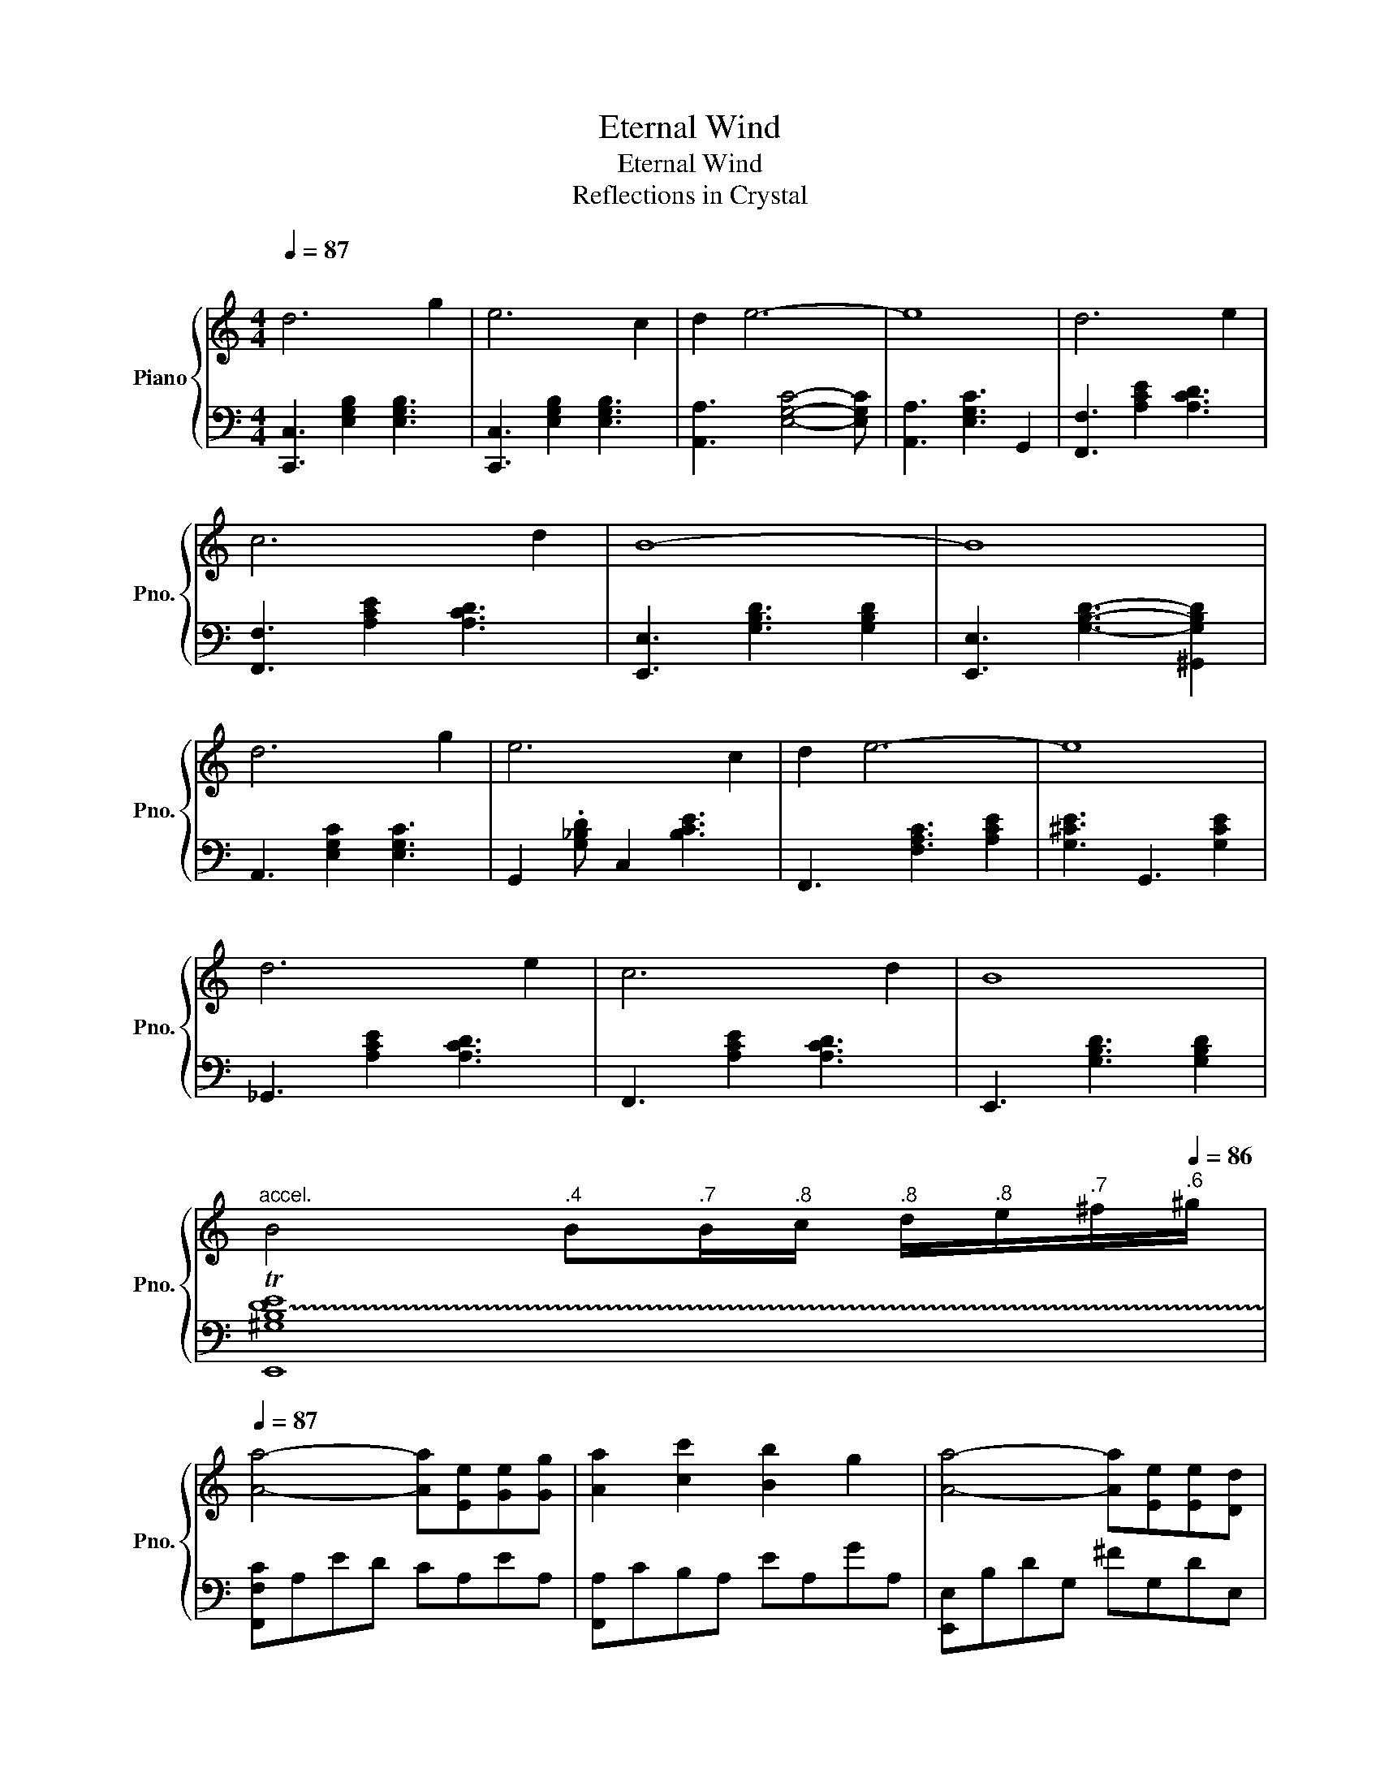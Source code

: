 X:1
T:Eternal Wind
T:Eternal Wind
T:Reflections in Crystal 
%%score { 1 | 2 }
L:1/8
Q:1/4=87
M:4/4
K:C
V:1 treble nm="Piano" snm="Pno."
V:2 bass 
V:1
"^\n" d6 g2 | e6 c2 | d2 e6- | e8 | d6 e2 | c6 d2 | B8- | B8 | d6 g2 | e6 c2 | d2 e6- | e8 | %12
 d6 e2 | c6 d2 | B8 | %15
"^accel."[Q:1/4=60] B4[Q:1/4=79]"^.4" B[Q:1/4=81]"^.7"B/[Q:1/4=82]"^.8"c/[Q:1/4=83]"^.8" d/[Q:1/4=84]"^.8"e/[Q:1/4=85]"^.7"^f/[Q:1/4=86]"^.6"^g/ | %16
[Q:1/4=87] [Aa]4- [Aa][Ee][Ge][Gg] | [Aa]2 [cc']2 [Bb]2 g2 | [Aa]4- [Aa][Ee][Ee][Dd] | %19
 [Ee]4 [Ge]2 [Gg]2 |{/d} g3 d ddde |{/e} f2 f2 e2 d2 | [Ee]8 | [^G^g]2 [^G,B,E]2 [B,EG]2 [EGB]2 | %24
 [Aa]4- [Aa][Ee][Ge][Gg] | [Aa]2 [cc']2 [Bb]2 g2 | [Aa]4- [Aa][Ee][Ee][Dd] | %27
"^rit."[Q:1/4=87] [Ee]8[Q:1/4=77]"^.8"[Q:1/4=73]"^.7"[Q:1/4=70]"^.7"[Q:1/4=68]"^.1"[Q:1/4=65]"^.8"[Q:1/4=63]"^.7" | %28
[Q:1/4=87] !arpeggio!!fermata![^A,Fda]4 z agf | e2 d2 c2 d2 | !arpeggio!!fermata![B,DAe]8 | %31
 !arpeggio!!fermata![e^gbe']8 |] %32
V:2
 [C,,C,]3 [E,G,B,]2 [E,G,B,]3 | [C,,C,]3 [E,G,B,]2 [E,G,B,]3 | [A,,A,]3 [E,G,C]4- [E,G,C] | %3
 [A,,A,]3 [E,G,C]3 G,,2 | [F,,F,]3 [A,CE]2 [A,CD]3 | [F,,F,]3 [A,CE]2 [A,CD]3 | %6
 [E,,E,]3 [G,B,D]3 [G,B,D]2 | [E,,E,]3 [G,B,D]3- [^G,,G,B,D]2 | A,,3 [E,G,C]2 [E,G,C]3 | %9
 G,,2 .[G,_B,D] C,2 [B,CE]3 | F,,3 [F,A,C]3 [A,CE]2 | [G,^CE]3 G,,3 [G,CE]2 | %12
 _G,,3 [A,CE]2 [A,CD]3 | F,,3 [A,CE]2 [A,CD]3 | E,,3 [G,B,D]3 [G,B,D]2 | !trill(!T[E,,^G,B,DE]8 | %16
 [F,,F,C]A,ED CA,EA, | [F,,A,]CB,A, EA,GA, | [E,,E,]B,DG, ^FG,DE, | [E,,E,]B,AB, EB,EB, | %20
 [D,,D,]F,A,F, DA, D2 | [D,D]A,DA, EA, D/A,/F,/D,/ | [^C,,^C,]/E,/^G,/B,/ D/E/^G/B/ GE^CE | %23
 !trill(!T[E,,E,]8 | [F,,F,C]A,ED CA,EA, | [F,,A,]CB,A, EA,GA, | [E,,E,]B,DG, ^FG,DE, | %27
 [E,,E,]B,AB, GB, ^G2 | z8 | z8 | z8 | !arpeggio!!fermata!E,,,8 |] %32

